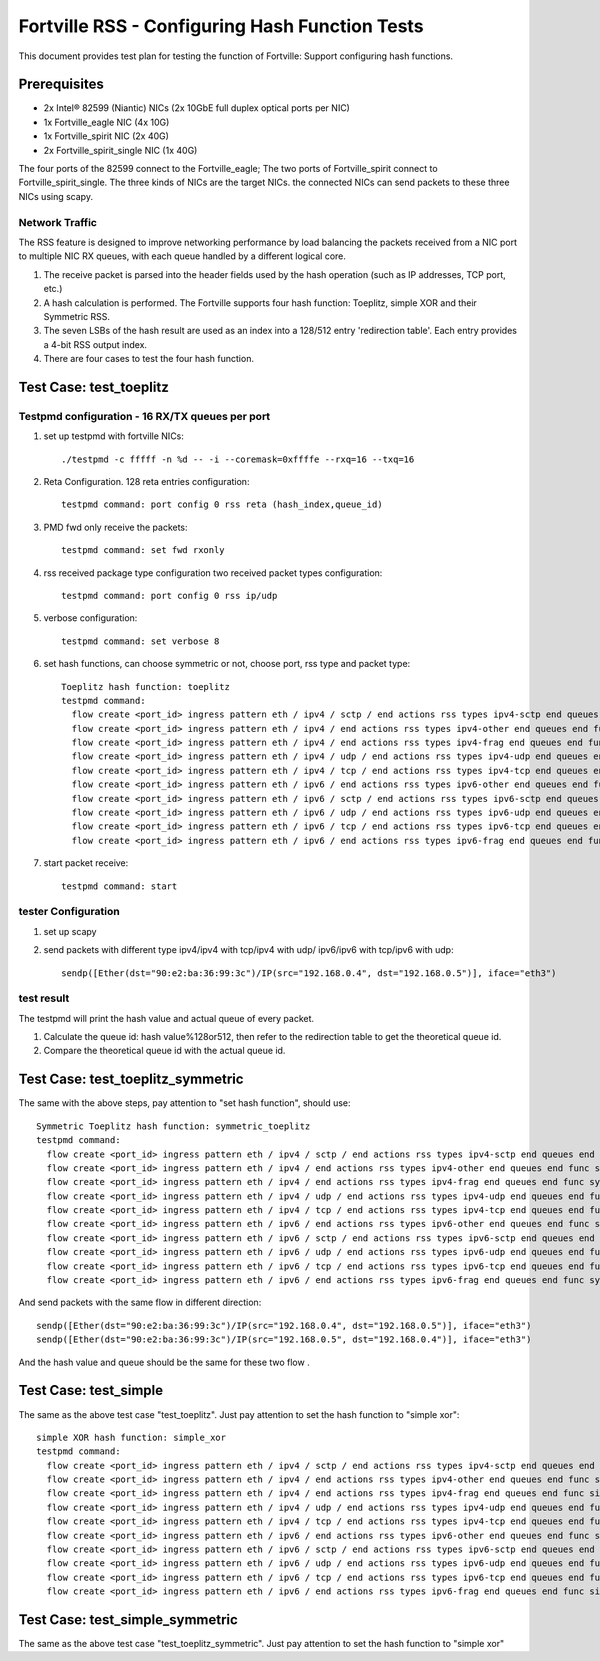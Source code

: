 .. Copyright (c) <2011-2017>, Intel Corporation
   All rights reserved.

   Redistribution and use in source and binary forms, with or without
   modification, are permitted provided that the following conditions
   are met:

   - Redistributions of source code must retain the above copyright
     notice, this list of conditions and the following disclaimer.

   - Redistributions in binary form must reproduce the above copyright
     notice, this list of conditions and the following disclaimer in
     the documentation and/or other materials provided with the
     distribution.

   - Neither the name of Intel Corporation nor the names of its
     contributors may be used to endorse or promote products derived
     from this software without specific prior written permission.

   THIS SOFTWARE IS PROVIDED BY THE COPYRIGHT HOLDERS AND CONTRIBUTORS
   "AS IS" AND ANY EXPRESS OR IMPLIED WARRANTIES, INCLUDING, BUT NOT
   LIMITED TO, THE IMPLIED WARRANTIES OF MERCHANTABILITY AND FITNESS
   FOR A PARTICULAR PURPOSE ARE DISCLAIMED. IN NO EVENT SHALL THE
   COPYRIGHT OWNER OR CONTRIBUTORS BE LIABLE FOR ANY DIRECT, INDIRECT,
   INCIDENTAL, SPECIAL, EXEMPLARY, OR CONSEQUENTIAL DAMAGES
   (INCLUDING, BUT NOT LIMITED TO, PROCUREMENT OF SUBSTITUTE GOODS OR
   SERVICES; LOSS OF USE, DATA, OR PROFITS; OR BUSINESS INTERRUPTION)
   HOWEVER CAUSED AND ON ANY THEORY OF LIABILITY, WHETHER IN CONTRACT,
   STRICT LIABILITY, OR TORT (INCLUDING NEGLIGENCE OR OTHERWISE)
   ARISING IN ANY WAY OUT OF THE USE OF THIS SOFTWARE, EVEN IF ADVISED
   OF THE POSSIBILITY OF SUCH DAMAGE.

===============================================
Fortville RSS - Configuring Hash Function Tests
===============================================

This document provides test plan for testing the function of Fortville:
Support configuring hash functions.


Prerequisites
=============

* 2x Intel® 82599 (Niantic) NICs (2x 10GbE full duplex optical ports per NIC)
* 1x Fortville_eagle NIC (4x 10G)
* 1x Fortville_spirit NIC (2x 40G)
* 2x Fortville_spirit_single NIC (1x 40G)

The four ports of the 82599 connect to the Fortville_eagle;
The two ports of Fortville_spirit connect to Fortville_spirit_single.
The three kinds of NICs are the target NICs. the connected NICs can send packets
to these three NICs using scapy.

Network Traffic
---------------

The RSS feature is designed to improve networking performance by load balancing
the packets received from a NIC port to multiple NIC RX queues, with each queue
handled by a different logical core.

#. The receive packet is parsed into the header fields used by the hash
   operation (such as IP addresses, TCP port, etc.)

#. A hash calculation is performed. The Fortville supports four hash function:
   Toeplitz, simple XOR and their Symmetric RSS.

#. The seven LSBs of the hash result are used as an index into a 128/512 entry
   'redirection table'. Each entry provides a 4-bit RSS output index.

#. There are four cases to test the four hash function.

Test Case:  test_toeplitz
=========================

Testpmd configuration - 16 RX/TX queues per port
------------------------------------------------

#. set up testpmd with fortville NICs::

      ./testpmd -c fffff -n %d -- -i --coremask=0xffffe --rxq=16 --txq=16

#. Reta Configuration.  128 reta entries configuration::

       testpmd command: port config 0 rss reta (hash_index,queue_id)

#. PMD fwd only receive the packets::

       testpmd command: set fwd rxonly

#. rss received package type configuration two received packet types configuration::

       testpmd command: port config 0 rss ip/udp

#. verbose configuration::

       testpmd command: set verbose 8

#. set hash functions, can choose symmetric or not, choose port, rss type and packet type::

       Toeplitz hash function: toeplitz
       testpmd command:
         flow create <port_id> ingress pattern eth / ipv4 / sctp / end actions rss types ipv4-sctp end queues end func toeplitz queues end / end
         flow create <port_id> ingress pattern eth / ipv4 / end actions rss types ipv4-other end queues end func toeplitz queues end / end
         flow create <port_id> ingress pattern eth / ipv4 / end actions rss types ipv4-frag end queues end func toeplitz queues end / end
         flow create <port_id> ingress pattern eth / ipv4 / udp / end actions rss types ipv4-udp end queues end func toeplitz queues end / end
         flow create <port_id> ingress pattern eth / ipv4 / tcp / end actions rss types ipv4-tcp end queues end func toeplitz queues end / end
         flow create <port_id> ingress pattern eth / ipv6 / end actions rss types ipv6-other end queues end func toeplitz queues end / end
         flow create <port_id> ingress pattern eth / ipv6 / sctp / end actions rss types ipv6-sctp end queues end func toeplitz queues end / end
         flow create <port_id> ingress pattern eth / ipv6 / udp / end actions rss types ipv6-udp end queues end func toeplitz queues end / end
         flow create <port_id> ingress pattern eth / ipv6 / tcp / end actions rss types ipv6-tcp end queues end func toeplitz queues end / end
         flow create <port_id> ingress pattern eth / ipv6 / end actions rss types ipv6-frag end queues end func toeplitz queues end / end

#. start packet receive::

       testpmd command: start

tester Configuration
--------------------

#. set up scapy

#. send packets with different type ipv4/ipv4 with tcp/ipv4 with udp/
   ipv6/ipv6 with tcp/ipv6 with udp::

    sendp([Ether(dst="90:e2:ba:36:99:3c")/IP(src="192.168.0.4", dst="192.168.0.5")], iface="eth3")

test result
-----------

The testpmd will print the hash value and actual queue of every packet.

#. Calculate the queue id: hash value%128or512, then refer to the redirection table
   to get the theoretical queue id.

#. Compare the theoretical queue id with the actual queue id.


Test Case:  test_toeplitz_symmetric
===================================

The same with the above steps, pay attention to "set hash function", should use::

       Symmetric Toeplitz hash function: symmetric_toeplitz
       testpmd command:
         flow create <port_id> ingress pattern eth / ipv4 / sctp / end actions rss types ipv4-sctp end queues end func symmetric_toeplitz queues end / end
         flow create <port_id> ingress pattern eth / ipv4 / end actions rss types ipv4-other end queues end func symmetric_toeplitz queues end / end
         flow create <port_id> ingress pattern eth / ipv4 / end actions rss types ipv4-frag end queues end func symmetric_toeplitz queues end / end
         flow create <port_id> ingress pattern eth / ipv4 / udp / end actions rss types ipv4-udp end queues end func symmetric_toeplitz queues end / end
         flow create <port_id> ingress pattern eth / ipv4 / tcp / end actions rss types ipv4-tcp end queues end func symmetric_toeplitz queues end / end
         flow create <port_id> ingress pattern eth / ipv6 / end actions rss types ipv6-other end queues end func symmetric_toeplitz queues end / end
         flow create <port_id> ingress pattern eth / ipv6 / sctp / end actions rss types ipv6-sctp end queues end func symmetric_toeplitz queues end / end
         flow create <port_id> ingress pattern eth / ipv6 / udp / end actions rss types ipv6-udp end queues end func symmetric_toeplitz queues end / end
         flow create <port_id> ingress pattern eth / ipv6 / tcp / end actions rss types ipv6-tcp end queues end func symmetric_toeplitz queues end / end
         flow create <port_id> ingress pattern eth / ipv6 / end actions rss types ipv6-frag end queues end func symmetric_toeplitz queues end / end

And send packets with the same flow in different direction::

  sendp([Ether(dst="90:e2:ba:36:99:3c")/IP(src="192.168.0.4", dst="192.168.0.5")], iface="eth3")
  sendp([Ether(dst="90:e2:ba:36:99:3c")/IP(src="192.168.0.5", dst="192.168.0.4")], iface="eth3")

And the hash value and queue should be the same for these two flow .

Test Case:  test_simple
=======================

The same as the above test case "test_toeplitz". Just pay attention to set the hash function to "simple xor"::

       simple XOR hash function: simple_xor
       testpmd command:
         flow create <port_id> ingress pattern eth / ipv4 / sctp / end actions rss types ipv4-sctp end queues end func simple_xor queues end / end
         flow create <port_id> ingress pattern eth / ipv4 / end actions rss types ipv4-other end queues end func simple_xor queues end / end
         flow create <port_id> ingress pattern eth / ipv4 / end actions rss types ipv4-frag end queues end func simple_xor queues end / end
         flow create <port_id> ingress pattern eth / ipv4 / udp / end actions rss types ipv4-udp end queues end func simple_xor queues end / end
         flow create <port_id> ingress pattern eth / ipv4 / tcp / end actions rss types ipv4-tcp end queues end func simple_xor queues end / end
         flow create <port_id> ingress pattern eth / ipv6 / end actions rss types ipv6-other end queues end func simple_xor queues end / end
         flow create <port_id> ingress pattern eth / ipv6 / sctp / end actions rss types ipv6-sctp end queues end func simple_xor queues end / end
         flow create <port_id> ingress pattern eth / ipv6 / udp / end actions rss types ipv6-udp end queues end func simple_xor queues end / end
         flow create <port_id> ingress pattern eth / ipv6 / tcp / end actions rss types ipv6-tcp end queues end func simple_xor queues end / end
         flow create <port_id> ingress pattern eth / ipv6 / end actions rss types ipv6-frag end queues end func simple_xor queues end / end

Test Case:  test_simple_symmetric
=================================

The same as the above test case "test_toeplitz_symmetric". Just pay attention to set the hash function to "simple xor"

